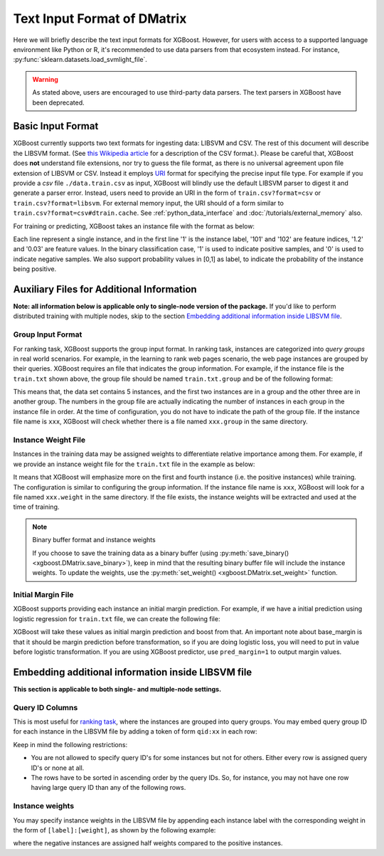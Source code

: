 ############################
Text Input Format of DMatrix
############################

.. _basic_input_format:

Here we will briefly describe the text input formats for XGBoost. However, for users with access to a supported language environment like Python or R, it's recommended to use data parsers from that ecosystem instead. For instance, :py:func:`sklearn.datasets.load_svmlight_file`.

.. warning::

   As stated above, users are encouraged to use third-party data parsers. The text parsers
   in XGBoost have been deprecated.

******************
Basic Input Format
******************

XGBoost currently supports two text formats for ingesting data: LIBSVM and CSV. The rest of this document will describe the LIBSVM format. (See `this Wikipedia article <https://en.wikipedia.org/wiki/Comma-separated_values>`_ for a description of the CSV format.).  Please be careful that, XGBoost does **not** understand file extensions, nor try to guess the file format, as there is no universal agreement upon file extension of LIBSVM or CSV.  Instead it employs `URI <https://en.wikipedia.org/wiki/Uniform_Resource_Identifier>`_ format for specifying the precise input file type.  For example if you provide a `csv` file ``./data.train.csv`` as input, XGBoost will blindly use the default LIBSVM parser to digest it and generate a parser error.  Instead, users need to provide an URI in the form of ``train.csv?format=csv`` or ``train.csv?format=libsvm``.  For external memory input, the URI should of a form similar to ``train.csv?format=csv#dtrain.cache``.  See :ref:`python_data_interface` and :doc:`/tutorials/external_memory` also.

For training or predicting, XGBoost takes an instance file with the format as below:

.. code-block:: none
  :caption: ``train.txt``

  1 101:1.2 102:0.03
  0 1:2.1 10001:300 10002:400
  0 0:1.3 1:0.3
  1 0:0.01 1:0.3
  0 0:0.2 1:0.3

Each line represent a single instance, and in the first line '1' is the instance label, '101' and '102' are feature indices, '1.2' and '0.03' are feature values. In the binary classification case, '1' is used to indicate positive samples, and '0' is used to indicate negative samples. We also support probability values in [0,1] as label, to indicate the probability of the instance being positive.

******************************************
Auxiliary Files for Additional Information
******************************************
**Note: all information below is applicable only to single-node version of the package.** If you'd like to perform distributed training with multiple nodes, skip to the section `Embedding additional information inside LIBSVM file`_.

Group Input Format
==================
For ranking task, XGBoost supports the group input format. In ranking task, instances are categorized into *query groups* in real world scenarios. For example, in the learning to rank web pages scenario, the web page instances are grouped by their queries. XGBoost requires an file that indicates the group information. For example, if the instance file is the ``train.txt`` shown above,  the group file should be named ``train.txt.group`` and be of the following format:

.. code-block:: none
  :caption: ``train.txt.group``

  2
  3

This means that, the data set contains 5 instances, and the first two instances are in a group and the other three are in another group. The numbers in the group file are actually indicating the number of instances in each group in the instance file in order.
At the time of configuration, you do not have to indicate the path of the group file. If the instance file name is ``xxx``, XGBoost will check whether there is a file named ``xxx.group`` in the same directory.

Instance Weight File
====================
Instances in the training data may be assigned weights to differentiate relative importance among them. For example, if we provide an instance weight file for the ``train.txt`` file in the example as below:

.. code-block:: none
  :caption: ``train.txt.weight``

  1
  0.5
  0.5
  1
  0.5

It means that XGBoost will emphasize more on the first and fourth instance (i.e. the positive instances) while training.
The configuration is similar to configuring the group information. If the instance file name is ``xxx``, XGBoost will look for a file named ``xxx.weight`` in the same directory. If the file exists, the instance weights will be extracted and used at the time of training.

.. note:: Binary buffer format and instance weights

  If you choose to save the training data as a binary buffer (using :py:meth:`save_binary() <xgboost.DMatrix.save_binary>`), keep in mind that the resulting binary buffer file will include the instance weights. To update the weights, use the :py:meth:`set_weight() <xgboost.DMatrix.set_weight>` function.

Initial Margin File
===================
XGBoost supports providing each instance an initial margin prediction. For example, if we have a initial prediction using logistic regression for ``train.txt`` file, we can create the following file:

.. code-block:: none
  :caption: ``train.txt.base_margin``

  -0.4
  1.0
  3.4

XGBoost will take these values as initial margin prediction and boost from that. An important note about base_margin is that it should be margin prediction before transformation, so if you are doing logistic loss, you will need to put in value before logistic transformation. If you are using XGBoost predictor, use ``pred_margin=1`` to output margin values.

***************************************************
Embedding additional information inside LIBSVM file
***************************************************
**This section is applicable to both single- and multiple-node settings.**

Query ID Columns
================
This is most useful for `ranking task <https://github.com/dmlc/xgboost/tree/master/demo/rank>`_, where the instances are grouped into query groups. You may embed query group ID for each instance in the LIBSVM file by adding a token of form ``qid:xx`` in each row:

.. code-block:: none
  :caption: ``train.txt``

  1 qid:1 101:1.2 102:0.03
  0 qid:1 1:2.1 10001:300 10002:400
  0 qid:2 0:1.3 1:0.3
  1 qid:2 0:0.01 1:0.3
  0 qid:3 0:0.2 1:0.3
  1 qid:3 3:-0.1 10:-0.3
  0 qid:3 6:0.2 10:0.15

Keep in mind the following restrictions:

* You are not allowed to specify query ID's for some instances but not for others. Either every row is assigned query ID's or none at all.
* The rows have to be sorted in ascending order by the query IDs. So, for instance, you may not have one row having large query ID than any of the following rows.

Instance weights
================
You may specify instance weights in the LIBSVM file by appending each instance label with the corresponding weight in the form of ``[label]:[weight]``, as shown by the following example:

.. code-block:: none
  :caption: ``train.txt``

  1:1.0 101:1.2 102:0.03
  0:0.5 1:2.1 10001:300 10002:400
  0:0.5 0:1.3 1:0.3
  1:1.0 0:0.01 1:0.3
  0:0.5 0:0.2 1:0.3

where the negative instances are assigned half weights compared to the positive instances.
